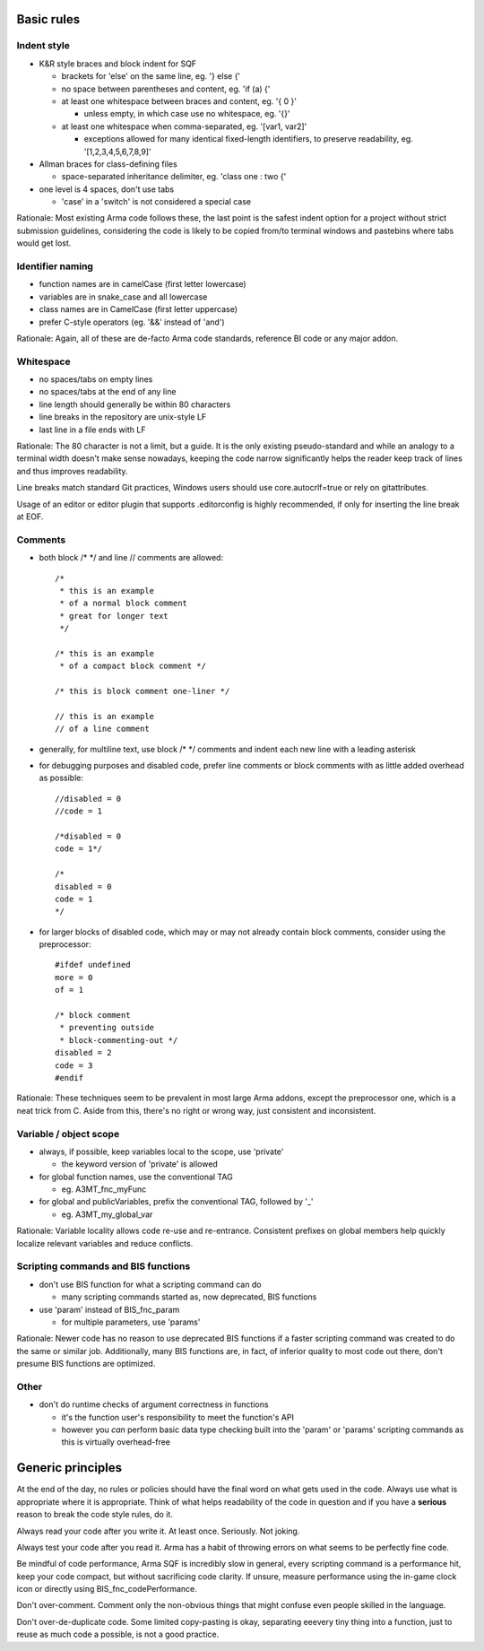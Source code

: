 Basic rules
===========

Indent style
------------

- K&R style braces and block indent for SQF

  - brackets for 'else' on the same line, eg. '} else {'
  - no space between parentheses and content, eg. 'if (a) {'
  - at least one whitespace between braces and content, eg. '{ 0 }'

    - unless empty, in which case use no whitespace, eg. '{}'

  - at least one whitespace when comma-separated, eg. '[var1, var2]'

    - exceptions allowed for many identical fixed-length identifiers,
      to preserve readability, eg. '[1,2,3,4,5,6,7,8,9]'

- Allman braces for class-defining files

  - space-separated inheritance delimiter, eg. 'class one : two {'

- one level is 4 spaces, don't use tabs

  - 'case' in a 'switch' is not considered a special case

Rationale:
Most existing Arma code follows these, the last point is the safest indent
option for a project without strict submission guidelines, considering the code
is likely to be copied from/to terminal windows and pastebins where tabs would
get lost.

Identifier naming
-----------------

- function names are in camelCase (first letter lowercase)
- variables are in snake_case and all lowercase
- class names are in CamelCase (first letter uppercase)
- prefer C-style operators (eg. '&&' instead of 'and')

Rationale:
Again, all of these are de-facto Arma code standards, reference BI code or any
major addon.

Whitespace
----------

- no spaces/tabs on empty lines
- no spaces/tabs at the end of any line
- line length should generally be within 80 characters
- line breaks in the repository are unix-style LF
- last line in a file ends with LF

Rationale:
The 80 character is not a limit, but a guide. It is the only existing
pseudo-standard and while an analogy to a terminal width doesn't make
sense nowadays, keeping the code narrow significantly helps the reader
keep track of lines and thus improves readability.

Line breaks match standard Git practices, Windows users should
use core.autocrlf=true or rely on gitattributes.

Usage of an editor or editor plugin that supports .editorconfig is highly
recommended, if only for inserting the line break at EOF.

Comments
--------

- both block /* */ and line // comments are allowed::

    /*
     * this is an example
     * of a normal block comment
     * great for longer text
     */

    /* this is an example
     * of a compact block comment */

    /* this is block comment one-liner */

    // this is an example
    // of a line comment

- generally, for multiline text, use block /* */ comments and indent each
  new line with a leading asterisk

- for debugging purposes and disabled code, prefer line comments or block
  comments with as little added overhead as possible::

    //disabled = 0
    //code = 1

    /*disabled = 0
    code = 1*/

    /*
    disabled = 0
    code = 1
    */

- for larger blocks of disabled code, which may or may not already contain
  block comments, consider using the preprocessor::

    #ifdef undefined
    more = 0
    of = 1

    /* block comment
     * preventing outside
     * block-commenting-out */
    disabled = 2
    code = 3
    #endif

Rationale:
These techniques seem to be prevalent in most large Arma addons, except the
preprocessor one, which is a neat trick from C. Aside from this, there's no
right or wrong way, just consistent and inconsistent.

Variable / object scope
-----------------------

- always, if possible, keep variables local to the scope, use 'private'

  - the keyword version of 'private' is allowed

- for global function names, use the conventional TAG

  - eg. A3MT_fnc_myFunc

- for global and publicVariables, prefix the conventional TAG, followed by '_'

  - eg. A3MT_my_global_var

Rationale:
Variable locality allows code re-use and re-entrance. Consistent prefixes on
global members help quickly localize relevant variables and reduce conflicts.

Scripting commands and BIS functions
-----------------------------------

- don't use BIS function for what a scripting command can do

  - many scripting commands started as, now deprecated, BIS functions

- use 'param' instead of BIS_fnc_param

  - for multiple parameters, use 'params'

Rationale:
Newer code has no reason to use deprecated BIS functions if a faster scripting
command was created to do the same or similar job.
Additionally, many BIS functions are, in fact, of inferior quality to most code
out there, don't presume BIS functions are optimized.

Other
-----

- don't do runtime checks of argument correctness in functions

  - it's the function user's responsibility to meet the function's API
  - however you *can* perform basic data type checking built into the 'param'
    or 'params' scripting commands as this is virtually overhead-free


Generic principles
==================

At the end of the day, no rules or policies should have the final word on what
gets used in the code. Always use what is appropriate where it is appropriate.
Think of what helps readability of the code in question and if you have
a **serious** reason to break the code style rules, do it.

Always read your code after you write it. At least once. Seriously. Not joking.

Always test your code after you read it. Arma has a habit of throwing errors
on what seems to be perfectly fine code.

Be mindful of code performance, Arma SQF is incredibly slow in general, every
scripting command is a performance hit, keep your code compact, but without
sacrificing code clarity.
If unsure, measure performance using the in-game clock icon or directly using
BIS_fnc_codePerformance.

Don't over-comment. Comment only the non-obvious things that might confuse
even people skilled in the language.

Don't over-de-duplicate code. Some limited copy-pasting is okay, separating
eeevery tiny thing into a function, just to reuse as much code a possible,
is not a good practice.
